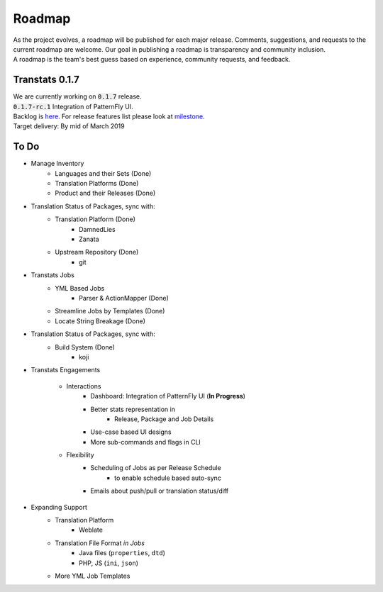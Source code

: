 =======
Roadmap
=======

| As the project evolves, a roadmap will be published for each major release. Comments, suggestions, and requests to the current roadmap are welcome. Our goal in publishing a roadmap is transparency and community inclusion.
| A roadmap is the team's best guess based on experience, community requests, and feedback.

Transtats 0.1.7
===============

| We are currently working on :code:`0.1.7` release.
| :code:`0.1.7-rc.1` Integration of PatternFly UI.

| Backlog is `here <https://github.com/transtats/transtats/issues>`_. For release features list please look at `milestone <https://github.com/transtats/transtats/milestone/10>`_.
| Target delivery: By mid of March 2019

To Do
=====

- Manage Inventory
    - Languages and their Sets (Done)
    - Translation Platforms (Done)
    - Product and their Releases (Done)

- Translation Status of Packages, sync with:
    - Translation Platform (Done)
        - DamnedLies
        - Zanata
    - Upstream Repository (Done)
        - git

- Transtats Jobs
    - YML Based Jobs
        - Parser & ActionMapper (Done)
    - Streamline Jobs by Templates (Done)
    - Locate String Breakage (Done)

- Translation Status of Packages, sync with:
    - Build System (Done)
        - koji

- Transtats Engagements

    - Interactions
        - Dashboard: Integration of PatternFly UI (**In Progress**)
        - Better stats representation in
            - Release, Package and Job Details
        - Use-case based UI designs
        - More sub-commands and flags in CLI

    - Flexibility
        - Scheduling of Jobs as per Release Schedule
            - to enable schedule based auto-sync
        - Emails about push/pull or translation status/diff

- Expanding Support
    - Translation Platform
        - Weblate
    - Translation File Format *in Jobs*
        - Java files (``properties``, ``dtd``)
        - PHP, JS (``ini``, ``json``)
    - More YML Job Templates
